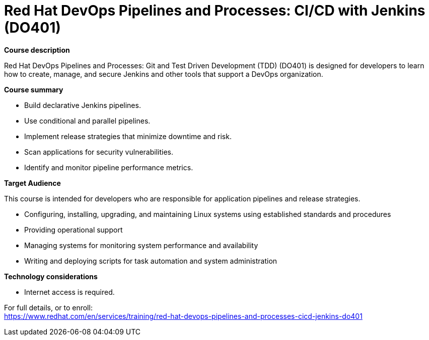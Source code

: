 = Red Hat DevOps Pipelines and Processes: CI/CD with Jenkins (DO401)

*Course description*

Red Hat DevOps Pipelines and Processes: Git and Test Driven Development (TDD) (DO401) is designed for developers to learn how to create, manage, and secure Jenkins and other tools that support a DevOps organization.

*Course summary*

* Build declarative Jenkins pipelines.
* Use conditional and parallel pipelines.
* Implement release strategies that minimize downtime and risk.
* Scan applications for security vulnerabilities.
* Identify and monitor pipeline performance metrics.

*Target Audience*

This course is intended for developers who are responsible for application pipelines and release strategies.

* Configuring, installing, upgrading, and maintaining Linux systems using established standards and procedures
* Providing operational support
* Managing systems for monitoring system performance and availability
* Writing and deploying scripts for task automation and system administration

*Technology considerations*

* Internet access is required.


For full details, or to enroll: +
https://www.redhat.com/en/services/training/red-hat-devops-pipelines-and-processes-cicd-jenkins-do401
